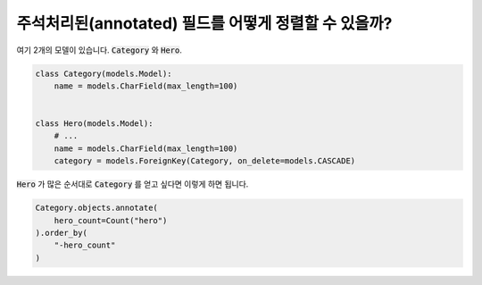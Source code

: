 주석처리된(annotated) 필드를 어떻게 정렬할 수 있을까?
==========================================

여기 2개의 모델이 있습니다. :code:`Category` 와 :code:`Hero`.

.. code-block:: python

    class Category(models.Model):
        name = models.CharField(max_length=100)


    class Hero(models.Model):
        # ...
        name = models.CharField(max_length=100)
        category = models.ForeignKey(Category, on_delete=models.CASCADE)


:code:`Hero` 가 많은 순서대로 :code:`Category` 를 얻고 싶다면 이렇게 하면 됩니다.

.. code-block:: python

    Category.objects.annotate(
        hero_count=Count("hero")
    ).order_by(
        "-hero_count"
    )


